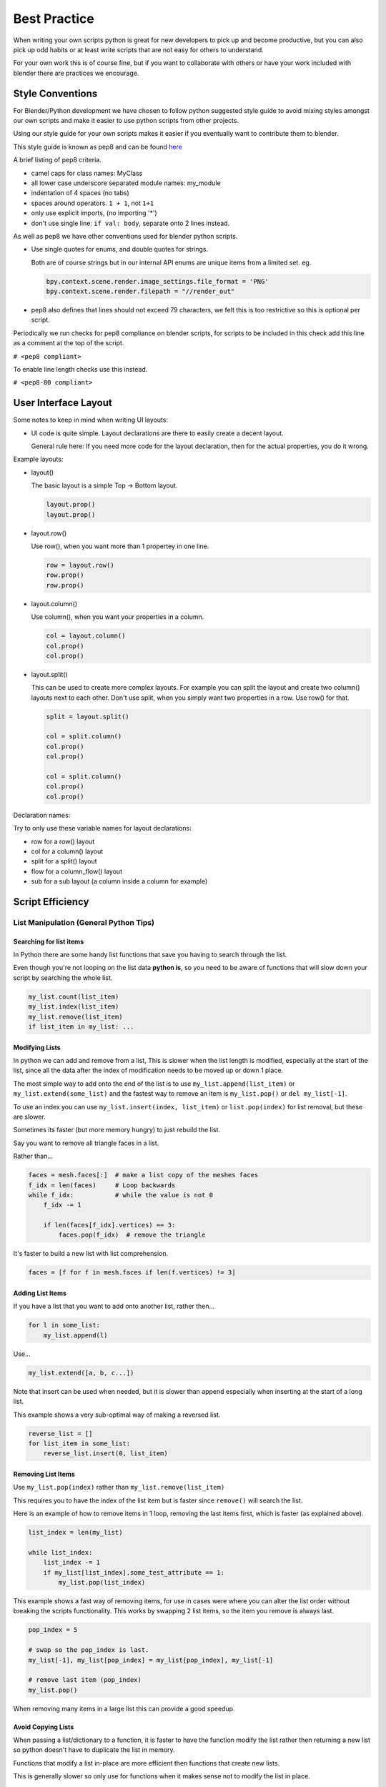 *************
Best Practice
*************

When writing your own scripts python is great for new developers to pick up and become productive, but you can also pick up odd habits or at least write scripts that are not easy for others to understand.

For your own work this is of course fine, but if you want to collaborate with others or have your work included with blender there are practices we encourage.


Style Conventions
=================

For Blender/Python development we have chosen to follow python suggested style guide to avoid mixing styles amongst our own scripts and make it easier to use python scripts from other projects.

Using our style guide for your own scripts makes it easier if you eventually want to contribute them to blender.

This style guide is known as pep8 and can be found `here <http://www.python.org/dev/peps/pep-0008>`_

A brief listing of pep8 criteria.

* camel caps for class names: MyClass

* all lower case underscore separated module names: my_module

* indentation of 4 spaces (no tabs)

* spaces around operators. ``1 + 1``, not ``1+1``

* only use explicit imports, (no importing '*')

* don't use single line: ``if val: body``, separate onto 2 lines instead.


As well as pep8 we have other conventions used for blender python scripts.

* Use single quotes for enums, and double quotes for strings.

  Both are of course strings but in our internal API enums are unique items from a limited set. eg.

  .. code-block:: python

     bpy.context.scene.render.image_settings.file_format = 'PNG'
     bpy.context.scene.render.filepath = "//render_out"

* pep8 also defines that lines should not exceed 79 characters, we felt this is too restrictive so this is optional per script.

Periodically we run checks for pep8 compliance on blender scripts, for scripts to be included in this check add this line as a comment at the top of the script.

``# <pep8 compliant>``

To enable line length checks use this instead.

``# <pep8-80 compliant>``


User Interface Layout
=====================

Some notes to keep in mind when writing UI layouts:

* UI code is quite simple. Layout declarations are there to easily create a decent layout. 

  General rule here: If you need more code for the layout declaration, then for the actual properties, you do it wrong. 
  
Example layouts:

* layout()

  The basic layout is a simple Top -> Bottom layout. 
  
  .. code-block:: python

	 layout.prop()
	 layout.prop()

* layout.row()

  Use row(), when you want more than 1 propertey in one line. 
  
  .. code-block:: python
	 
	 row = layout.row()
	 row.prop()
	 row.prop()

* layout.column()

  Use column(), when you want your properties in a column.
  
  .. code-block:: python
  
	 col = layout.column()
	 col.prop()
	 col.prop()

* layout.split()

  This can be used to create more complex layouts. For example you can split the layout and create two column() layouts next to each other.
  Don't use split, when you simply want two properties in a row. Use row() for that.
  
  .. code-block:: python
  
	 split = layout.split()
	 
	 col = split.column()
	 col.prop()
	 col.prop()
	 
	 col = split.column()
	 col.prop()
	 col.prop()
	 
Declaration names:

Try to only use these variable names for layout declarations:

* row for a row() layout
* col for a column() layout
* split for a split() layout
* flow for a column_flow() layout
* sub for a sub layout (a column inside a column for example)


Script Efficiency
=================

List Manipulation (General Python Tips)
---------------------------------------


Searching for list items
^^^^^^^^^^^^^^^^^^^^^^^^

In Python there are some handy list functions that save you having to search through the list.

Even though you're not looping on the list data **python is**, so you need to be aware of functions that will slow down your script by searching the whole list.

.. code-block:: python

   my_list.count(list_item)
   my_list.index(list_item)
   my_list.remove(list_item)
   if list_item in my_list: ...


Modifying Lists
^^^^^^^^^^^^^^^
In python we can add and remove from a list, This is slower when the list length is modified, especially at the start of the list, since all the data after the index of modification needs to be moved up or down 1 place.

The most simple way to add onto the end of the list is to use ``my_list.append(list_item)`` or ``my_list.extend(some_list)`` and the fastest way to remove an item is ``my_list.pop()`` or ``del my_list[-1]``.

To use an index you can use ``my_list.insert(index, list_item)`` or ``list.pop(index)`` for list removal, but these are slower.

Sometimes its faster (but more memory hungry) to just rebuild the list.


Say you want to remove all triangle faces in a list.

Rather than...

.. code-block:: python

   faces = mesh.faces[:]  # make a list copy of the meshes faces
   f_idx = len(faces)     # Loop backwards
   while f_idx:           # while the value is not 0
       f_idx -= 1

       if len(faces[f_idx].vertices) == 3:
           faces.pop(f_idx)  # remove the triangle


It's faster to build a new list with list comprehension.

.. code-block:: python

   faces = [f for f in mesh.faces if len(f.vertices) != 3]


Adding List Items
^^^^^^^^^^^^^^^^^

If you have a list that you want to add onto another list, rather then...

.. code-block:: python

   for l in some_list:
       my_list.append(l)

Use...

.. code-block:: python

   my_list.extend([a, b, c...])


Note that insert can be used when needed, but it is slower than append especially when inserting at the start of a long list.

This example shows a very sub-optimal way of making a reversed list.


.. code-block:: python

   reverse_list = []
   for list_item in some_list:
       reverse_list.insert(0, list_item)


Removing List Items
^^^^^^^^^^^^^^^^^^^

Use ``my_list.pop(index)`` rather than ``my_list.remove(list_item)``

This requires you to have the index of the list item but is faster since ``remove()`` will search the list.

Here is an example of how to remove items in 1 loop, removing the last items first, which is faster (as explained above).

.. code-block:: python

   list_index = len(my_list)

   while list_index:
       list_index -= 1
       if my_list[list_index].some_test_attribute == 1:
           my_list.pop(list_index)


This example shows a fast way of removing items, for use in cases were where you can alter the list order without breaking the scripts functionality. This works by swapping 2 list items, so the item you remove is always last.

.. code-block:: python

   pop_index = 5

   # swap so the pop_index is last.
   my_list[-1], my_list[pop_index] = my_list[pop_index], my_list[-1]

   # remove last item (pop_index)
   my_list.pop()


When removing many items in a large list this can provide a good speedup.


Avoid Copying Lists
^^^^^^^^^^^^^^^^^^^

When passing a list/dictionary to a function, it is faster to have the function modify the list rather then returning a new list so python doesn't have to duplicate the list in memory.

Functions that modify a list in-place are more efficient then functions that create new lists.


This is generally slower so only use for functions when it makes sense not to modify the list in place.

>>> my_list = some_list_func(my_list)


This is generally faster since there is no re-assignment and no list duplication.

>>> some_list_func(vec)


Also note that passing a sliced list makes a copy of the list in python memory

>>> foobar(my_list[:])

If my_list was a large array containing 10000's of items, a copy could use a lot of extra memory.


Writing Strings to a File (Python General)
------------------------------------------

Here are 3 ways of joining multiple strings into 1 string for writing

This really applies to any area of your code that involves a lot of string joining.


Pythons string addition, *don't use if you can help it, especially when writing data in a loop.*

>>> file.write(str1 + " " + str2 + " " + str3 + "\n")


String formatting. Use this when you're writing string data from floats and int's

>>> file.write("%s %s %s\n" % (str1, str2, str3))


Pythons string joining function. To join a list of strings

>>> file.write(" ".join([str1, str2, str3, "\n"]))


join is fastest on many strings, string formatting is quite fast too (better for converting data types). String arithmetic is slowest.


Parsing Strings (Import/Exporting)
----------------------------------

Since many file formats are ASCII, the way you parse/export strings can make a large difference in how fast your script runs.

When importing strings to make into blender there are a few ways to parse the string.

Parsing Numbers
^^^^^^^^^^^^^^^

Use ``float(string)`` rather than ``eval(string)``, if you know the value will be an int then ``int(string)``,  float() will work for an int too but its faster to read ints with int().

Checking String Start/End
^^^^^^^^^^^^^^^^^^^^^^^^^

If you're checking the start of a string for a keyword, rather than...

>>> if line[0:5] == "vert ": ...

Use...

>>> if line.startswith("vert "):

Using ``startswith()`` is slightly faster (approx 5%) and also avoids a possible error with the slice length not matching the string length.

my_string.endswith("foo_bar") can be used for line endings too.

if your unsure whether the text is upper or lower case use lower or upper string function.

>>> if line.lower().startswith("vert ")


Use try/except Sparingly
------------------------

The **try** statement is useful to save time writing error checking code.

However **try** is significantly slower then an **if** since an exception has to be set each time, so avoid using **try** in areas of your code that execute in a loop and runs many times.

There are cases where using **try** is faster than checking whether the condition will raise an error, so it is worth experimenting.


Value Comparison
----------------

Python has two ways to compare values ``a == b`` and ``a is b``, The difference is that ``==`` may run the objects comparison function ``__cmp__()`` where as ``is`` compares identity, that both variables reference the same item in memory. 

In cases where you know you are checking for the same value which is referenced from multiple places, ``is`` is faster.


Time Your Code
--------------

While developing a script its good to time it to be aware of any changes in performance, this can be done simply.

.. code-block:: python

   import time
   time_start = time.time()

   # do something...

   print("My Script Finished: %.4f sec" % time.time() - time_start)
